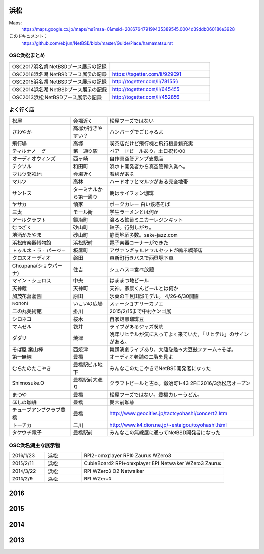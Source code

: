 .. 
 Copyright (c) 2014-7 Jun Ebihara All rights reserved.
 Redistribution and use in source and binary forms, with or without
 modification, are permitted provided that the following conditions
 are met:
 1. Redistributions of source code must retain the above copyright
    notice, this list of conditions and the following disclaimer.
 2. Redistributions in binary form must reproduce the above copyright
    notice, this list of conditions and the following disclaimer in the
    documentation and/or other materials provided with the distribution.
 THIS SOFTWARE IS PROVIDED BY THE AUTHOR ``AS IS'' AND ANY EXPRESS OR
 IMPLIED WARRANTIES, INCLUDING, BUT NOT LIMITED TO, THE IMPLIED WARRANTIES
 OF MERCHANTABILITY AND FITNESS FOR A PARTICULAR PURPOSE ARE DISCLAIMED.
 IN NO EVENT SHALL THE AUTHOR BE LIABLE FOR ANY DIRECT, INDIRECT,
 INCIDENTAL, SPECIAL, EXEMPLARY, OR CONSEQUENTIAL DAMAGES (INCLUDING, BUT
 NOT LIMITED TO, PROCUREMENT OF SUBSTITUTE GOODS OR SERVICES; LOSS OF USE,
 DATA, OR PROFITS; OR BUSINESS INTERRUPTION) HOWEVER CAUSED AND ON ANY
 THEORY OF LIABILITY, WHETHER IN CONTRACT, STRICT LIABILITY, OR TORT
 (INCLUDING NEGLIGENCE OR OTHERWISE) ARISING IN ANY WAY OUT OF THE USE OF
 THIS SOFTWARE, EVEN IF ADVISED OF THE POSSIBILITY OF SUCH DAMAGE.


浜松
-------

Maps:
 https://maps.google.co.jp/maps/ms?msa=0&msid=208676479199435389545.0004d39ddb060180e3928

このドキュメント：
 https://github.com/ebijun/NetBSD/blob/master/Guide/Place/hamamatsu.rst

OSC浜松まとめ
~~~~~~~~~~~~~

.. csv-table::
 :widths: 70 70

 OSC2017浜名湖 NetBSDブース展示の記録,
 OSC2016浜名湖 NetBSDブース展示の記録, https://togetter.com/li/929091
 OSC2015浜名湖 NetBSDブース展示の記録, http://togetter.com/li/781556
 OSC2014浜名湖 NetBSDブース展示の記録, http://togetter.com/li/645455
 OSC2013浜松 NetBSDブース展示の記録, http://togetter.com/li/452856


よく行く店
~~~~~~~~~~~~~~

.. csv-table::
 :widths: 25 15 60

 松屋,会場近く,松屋フーズではない
 さわやか,高塚が行きやすい？,ハンバーグでごじゃるよ
 飛行場,高塚,喫茶店だけど飛行機と飛行機書籍充実
 ティルナノーグ,第一通り駅,ベアードビールあり。土日祝15:00-
 オーディオウィンズ,西ヶ崎, 自作真空管アンプ支援店
 テクソル,和田町,浜ホト開発者から真空管輸入業へ。
 マルツ発祥地,会場近く,看板がある
 マルツ,高林,ハードオフとマルツがある完全地帯
 サントス,ターミナルから第一通り,朝はサイフォン珈琲
 ヤサカ,領家,ポークカレー 白い鉄塔そば
 三太,モール街,学生ラーメンとは何か
 アールクラフト,鍛冶町,溢るる鉄道ミニカーレジンキット
 むつぎく,砂山町,餃子。行列しがち。
 地酒かたやま,砂山町,静岡地酒多数。sake-jazz.com
 浜松市楽器博物館,浜松駅前,電子楽器コーナーができた
 トゥルネ・ラ・パージュ,板屋町,アヴァンギャルドフルセットが鳴る喫茶店
 クロスオーディオ,磐田,東新町行きバスで西貝塚下車
 Choupana(ショウパーナ),住吉,シュハスコ食べ放題
 マイン・シュロス,中央,はままつ地ビール
 天神蔵,天神町,天神。家康くんビールとは何か
 加茂花菖蒲園,原田,氷菓の千反田邸モデル。 4/26-6/30開園
 Konohi,いこいの広場,ステーショナリーカフェ
 二の丸美術館,掛川,2015/2/15まで中村ケンゴ展
 シロネコ,桜木,自家焙煎珈琲豆
 マムゼル,袋井,ライブがあるジャズ喫茶
 ダダリ,焼津,晩年リヒテルが気に入ってよく来ていた。「リヒテル」のサインがある。
 そば屋 案山棒,西焼津,舞踊演劇ライブあり。大駱駝艦→大豆鼓ファーム→そば。
 第一無線,豊橋,オーディオ老舗の二階を見よ
 むらたのたこやき,豊橋駅ビル地下,みんなこのたこやきでNetBSD開発者になった
 Shinnosuke.O,豊橋駅前大通り,クラフトビールと古本。鍛冶町1-43 2Fに2016/3浜松店オープン
 まつや,豊橋,松屋フーズではない。豊橋カレーうどん。
 ほしの珈琲,豊橋,愛大前珈琲
 チューブアンプクラブ豊橋,豊橋,http://www.geocities.jp/tactoyohashi/concert2.htm　
 トーチカ,二川,http://www.k4.dion.ne.jp/~entaigou/toyohashi.html
 タケウチ電子,豊橋駅前,みんなこの無線屋に通ってNetBSD開発者になった
 
 
OSC浜名湖主な展示物
~~~~~~~~~~~~~~~~~

.. csv-table::
 :widths: 15 15 60

 2016/1/23,浜松,RPI2+omxplayer RPI0 Zaurus WZero3
 2015/2/11,浜松,CubieBoard2 RPI+omxplayer BPI Netwalker WZero3 Zaurus
 2014/3/22,浜松,RPI WZero3 O2 Netwalker
 2013/2/9,浜松,RPI WZero3

2016
-----------------
.. image::  ../Picture/2016/01/23/DSC08521.JPG
.. image::  ../Picture/2016/01/23/DSC08522.JPG
.. image::  ../Picture/2016/01/23/DSC08523.JPG
.. image::  ../Picture/2016/01/23/DSC08524.JPG
.. image::  ../Picture/2016/01/23/DSC08525.JPG
.. image::  ../Picture/2016/01/23/DSC08527.JPG
.. image::  ../Picture/2016/01/23/DSC08528.JPG
.. image::  ../Picture/2016/01/23/DSC08529.JPG
.. image::  ../Picture/2016/01/23/DSC08530.JPG

2015
-----------------

.. image::  ../Picture/2015/02/11/DSC_0834.jpg
.. image::  ../Picture/2015/02/11/DSC_0835.jpg
.. image::  ../Picture/2015/02/11/DSC_0836.jpg
.. image::  ../Picture/2015/02/11/DSC_0838.jpg
.. image::  ../Picture/2015/02/11/DSC_0839.jpg
.. image::  ../Picture/2015/02/11/DSC_0841.jpg
.. image::  ../Picture/2015/02/11/DSC_0844.jpg
.. image::  ../Picture/2015/02/11/DSC_0845.jpg
.. image::  ../Picture/2015/02/11/DSC_0846.jpg


2014
-----------------

.. image:: ../Picture/2014/03/22/DSC_3198.jpg
.. image:: ../Picture/2014/03/22/DSC_3199.jpg
.. image:: ../Picture/2014/03/22/DSC_3200.jpg
.. image:: ../Picture/2014/03/22/DSC_3201.jpg
.. image:: ../Picture/2014/03/22/DSC_3202.jpg
.. image:: ../Picture/2014/03/22/DSC_3203.jpg
.. image:: ../Picture/2014/03/22/DSC_3204.jpg
.. image:: ../Picture/2014/03/22/DSC_3205.jpg
.. image:: ../Picture/2014/03/22/DSC_3206.jpg
.. image:: ../Picture/2014/03/22/DSC_3207.jpg
.. image:: ../Picture/2014/03/22/dsc04394.jpg
.. image:: ../Picture/2014/03/22/dsc04400.jpg
.. image:: ../Picture/2014/03/22/dsc04409.jpg
.. image:: ../Picture/2014/03/22/dsc04410.jpg
.. image:: ../Picture/2014/03/22/dsc04415.jpg

2013
-----------------

.. image:: ../Picture/2013/04/21/DSC_1989.jpg
.. image:: ../Picture/2013/02/09/DSC_1606.jpg
.. image:: ../Picture/2013/02/09/DSC_1607.jpg
.. image:: ../Picture/2013/02/09/DSC_1608.jpg
.. image:: ../Picture/2013/02/09/DSC_1609.jpg
.. image:: ../Picture/2013/02/09/DSC_1610.jpg
.. image:: ../Picture/2013/02/09/DSC_1611.jpg
.. image:: ../Picture/2013/02/09/DSC_1614.jpg
.. image:: ../Picture/2013/02/09/DSC_1615.jpg
.. image:: ../Picture/2013/02/09/DSC_1616.jpg
.. image:: ../Picture/2013/02/09/DSC_1617.jpg
.. image:: ../Picture/2013/02/09/DSC_1618.jpg
